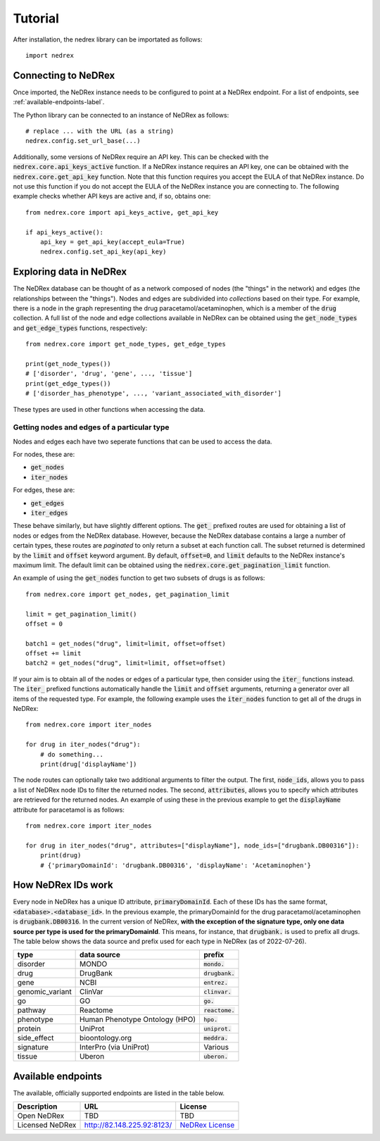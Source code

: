 ========
Tutorial
========

After installation, the nedrex library can be importated as follows::

    import nedrex


####################
Connecting to NeDRex
####################

Once imported, the NeDRex instance needs to be configured to point at a NeDRex endpoint.
For a list of endpoints, see :ref:`available-endpoints-label`.

The Python library can be connected to an instance of NeDRex as follows::

    # replace ... with the URL (as a string)
    nedrex.config.set_url_base(...)


Additionally, some versions of NeDRex require an API key.
This can be checked with the :code:`nedrex.core.api_keys_active` function.
If a NeDRex instance requires an API key, one can be obtained with the :code:`nedrex.core.get_api_key` function.
Note that this function requires you accept the EULA of that NeDRex instance.
Do not use this function if you do not accept the EULA of the NeDRex instance you are connecting to.
The following example checks whether API keys are active and, if so, obtains one::

    from nedrex.core import api_keys_active, get_api_key

    if api_keys_active():
        api_key = get_api_key(accept_eula=True)
        nedrex.config.set_api_key(api_key)

########################
Exploring data in NeDRex
########################
The NeDRex database can be thought of as a network composed of nodes (the "things" in the network) and edges (the relationships between the "things").
Nodes and edges are subdivided into *collections* based on their type.
For example, there is a node in the graph representing the drug paracetamol/acetaminophen, which is a member of the :code:`drug` collection.
A full list of the node and edge collections available in NeDRex can be obtained using the :code:`get_node_types` and :code:`get_edge_types` functions, respectively::

    from nedrex.core import get_node_types, get_edge_types

    print(get_node_types())
    # ['disorder', 'drug', 'gene', ..., 'tissue']
    print(get_edge_types())
    # ['disorder_has_phenotype', ..., 'variant_associated_with_disorder']

These types are used in other functions when accessing the data.

Getting nodes and edges of a particular type
============================================
Nodes and edges each have two seperate functions that can be used to access the data.

For nodes, these are:

* :code:`get_nodes`
* :code:`iter_nodes`

For edges, these are:

* :code:`get_edges`
* :code:`iter_edges`

These behave similarly, but have slightly different options. 
The :code:`get_` prefixed routes are used for obtaining a list of nodes or edges from the NeDRex database.
However, because the NeDRex database contains a large a number of certain types, these routes are *paginated* to only return a subset at each function call.
The subset returned is determined by the :code:`limit` and :code:`offset` keyword argument.
By default, :code:`offset=0`, and :code:`limit` defaults to the NeDRex instance's maximum limit.
The default limit can be obtained using the :code:`nedrex.core.get_pagination_limit` function.

An example of using the :code:`get_nodes` function to get two subsets of drugs is as follows::

    from nedrex.core import get_nodes, get_pagination_limit

    limit = get_pagination_limit()
    offset = 0

    batch1 = get_nodes("drug", limit=limit, offset=offset)
    offset += limit
    batch2 = get_nodes("drug", limit=limit, offset=offset)

If your aim is to obtain all of the nodes or edges of a particular type, then consider using the :code:`iter_` functions instead.
The :code:`iter_` prefixed functions automatically handle the :code:`limit` and :code:`offset` arguments, returning a generator over all items of the requested type.
For example, the following example uses the :code:`iter_nodes` function to get all of the drugs in NeDRex::

    from nedrex.core import iter_nodes

    for drug in iter_nodes("drug"):
        # do something...
        print(drug['displayName'])

The node routes can optionally take two additional arguments to filter the output.
The first, :code:`node_ids`, allows you to pass a list of NeDRex node IDs to filter the returned nodes.
The second, :code:`attributes`, allows you to specify which attributes are retrieved for the returned nodes.
An example of using these in the previous example to get the :code:`displayName` attribute for paracetamol is as follows::

    from nedrex.core import iter_nodes

    for drug in iter_nodes("drug", attributes=["displayName"], node_ids=["drugbank.DB00316"]):
        print(drug)
        # {'primaryDomainId': 'drugbank.DB00316', 'displayName': 'Acetaminophen'}


###################
How NeDRex IDs work
###################
Every node in NeDRex has a unique ID attribute, :code:`primaryDomainId`.
Each of these IDs has the same format, :code:`<database>.<database_id>`.
In the previous example, the primaryDomainId for the drug paracetamol/acetaminophen is :code:`drugbank.DB00316`.
In the current version of NeDRex, **with the exception of the signature type, only one data source per type is used for the primaryDomainId**.
This means, for instance, that :code:`drugbank.` is used to prefix all drugs.
The table below shows the data source and prefix used for each type in NeDRex (as of 2022-07-26).

=============== ============================== =================
type            data source                    prefix
=============== ============================== =================
disorder        MONDO                          :code:`mondo.`
drug            DrugBank                       :code:`drugbank.`
gene            NCBI                           :code:`entrez.`
genomic_variant ClinVar                        :code:`clinvar.`
go              GO                             :code:`go.`
pathway         Reactome                       :code:`reactome.`
phenotype       Human Phenotype Ontology (HPO) :code:`hpo.`
protein         UniProt                        :code:`uniprot.`
side_effect     bioontology.org                :code:`meddra.`
signature       InterPro (via UniProt)         Various
tissue          Uberon                         :code:`uberon.`
=============== ============================== =================

.. _available-endpoints-label:

###################
Available endpoints
###################

The available, officially supported endpoints are listed in the table below.

===============  ========================== =================
Description      URL                        License
===============  ========================== =================
Open NeDRex      TBD                        TBD
Licensed NeDRex  http://82.148.225.92:8123/ `NeDRex License`_
===============  ========================== =================


.. _NeDRex License: https://raw.githubusercontent.com/repotrial/nedrex_platform_licence/main/licence.txt